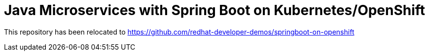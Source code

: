 
= Java Microservices with Spring Boot on Kubernetes/OpenShift

This repository has been relocated to https://github.com/redhat-developer-demos/springboot-on-openshift